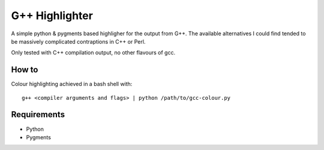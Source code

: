 
G++ Highlighter
===============

A simple python & pygments based highligher for the output from G++.
The available alternatives I could find tended to be massively complicated
contraptions in C++ or Perl.

Only tested with C++ compilation output, no other flavours of gcc.

How to
------

Colour highlighting achieved in a bash shell with::

   g++ <compiler arguments and flags> | python /path/to/gcc-colour.py

Requirements
------------

- Python
- Pygments



